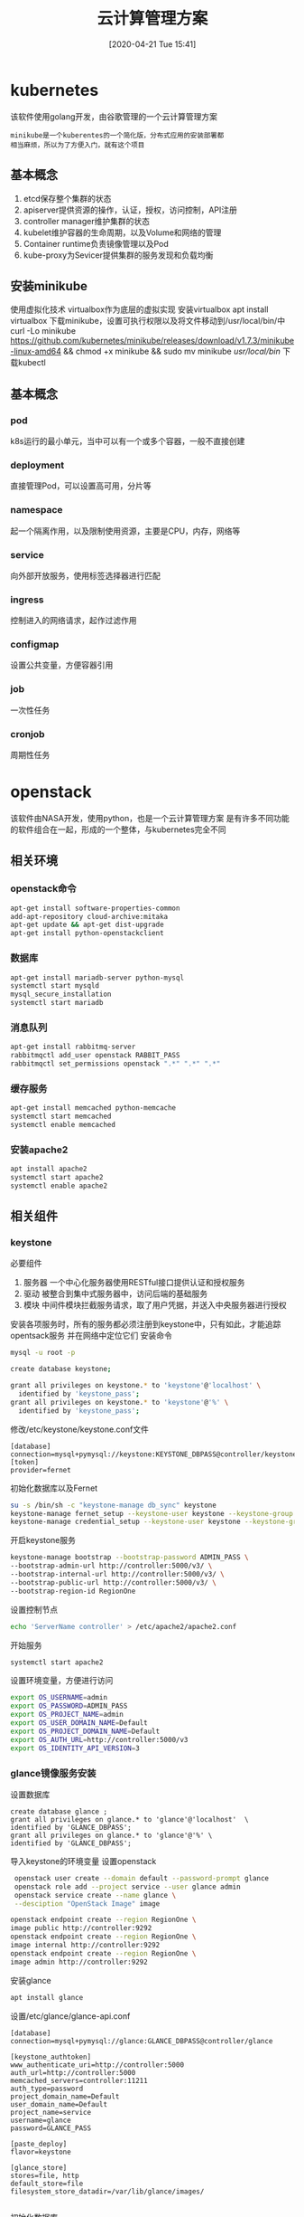 #+ORG2BLOG:
#+DATE: [2020-04-21 Tue 15:41]
#+OPTIONS: toc:nil num:nil todo:nil pri:nil tags:nil ^:nil
#+CATEGORY: Uncategorized, Hello
#+TAGS:
#+DESCRIPTION:
#+TITLE: 云计算管理方案
* kubernetes
  该软件使用golang开发，由谷歌管理的一个云计算管理方案
  #+BEGIN_SRC quote
  minikube是一个kuberentes的一个简化版，分布式应用的安装部署都
  相当麻烦，所以为了方便入门，就有这个项目
  #+END_SRC
** 基本概念
   1. etcd保存整个集群的状态
   2. apiserver提供资源的操作，认证，授权，访问控制，API注册
   3. controller manager维护集群的状态
   4. kubelet维护容器的生命周期，以及Volume和网络的管理
   5. Container runtime负责镜像管理以及Pod
   6. kube-proxy为Sevicer提供集群的服务发现和负载均衡

** 安装minikube
   使用虚拟化技术
   virtualbox作为底层的虚拟实现
   安装virtualbox
   apt install virtualbox
   下载minikube，设置可执行权限以及将文件移动到/usr/local/bin/中
   curl -Lo minikube https://github.com/kubernetes/minikube/releases/download/v1.7.3/minikube-linux-amd64 
   && chmod +x minikube && sudo mv minikube /usr/local/bin/
   下载kubectl
   
   
** 基本概念
*** pod
    k8s运行的最小单元，当中可以有一个或多个容器，一般不直接创建
*** deployment 
    直接管理Pod，可以设置高可用，分片等
*** namespace 
    起一个隔离作用，以及限制使用资源，主要是CPU，内存，网络等
*** service 
    向外部开放服务，使用标签选择器进行匹配    
*** ingress
    控制进入的网络请求，起作过滤作用
*** configmap 
    设置公共变量，方便容器引用
*** job
    一次性任务
*** cronjob
    周期性任务

* openstack
  该软件由NASA开发，使用python，也是一个云计算管理方案
  是有许多不同功能的软件组合在一起，形成的一个整体，与kubernetes完全不同
** 相关环境
*** openstack命令
    #+begin_src sh
      apt-get install software-properties-common
      add-apt-repository cloud-archive:mitaka
      apt-get update && apt-get dist-upgrade
      apt-get install python-openstackclient
    #+end_src
*** 数据库
    #+begin_src sh
      apt-get install mariadb-server python-mysql
      systemctl start mysqld
      mysql_secure_installation
      systemctl start mariadb
    #+end_src
*** 消息队列
    #+begin_src sh
      apt-get install rabbitmq-server
      rabbitmqctl add_user openstack RABBIT_PASS
      rabbitmqctl set_permissions openstack ".*" ".*" ".*"
    #+end_src
*** 缓存服务
    #+begin_src sh
      apt-get install memcached python-memcache
      systemctl start memcached
      systemctl enable memcached
    #+end_src
*** 安装apache2
    #+begin_src sh
      apt install apache2
      systemctl start apache2
      systemctl enable apache2
    #+end_src
** 相关组件
*** keystone
    必要组件
    1. 服务器
       一个中心化服务器使用RESTful接口提供认证和授权服务
    2. 驱动
       被整合到集中式服务器中，访问后端的基础服务
    3. 模块
       中间件模块拦截服务请求，取了用户凭据，并送入中央服务器进行授权
   安装各项服务时，所有的服务都必须注册到keystone中，只有如此，才能追踪opentsack服务
   并在网络中定位它们
   安装命令
   #+begin_src sh
     mysql -u root -p

     create database keystone;

     grant all privileges on keystone.* to 'keystone'@'localhost' \
	   identified by 'keystone_pass';
     grant all privileges on keystone.* to 'keystone'@'%' \
	   identified by 'keystone_pass';
   #+end_src

   修改/etc/keystone/keystone.conf文件
   #+begin_src 
    [database]
    connection=mysql+pymysql://keystone:KEYSTONE_DBPASS@controller/keystone
    [token]
    provider=fernet
   #+end_src

   初始化数据库以及Fernet
   #+begin_src sh
     su -s /bin/sh -c "keystone-manage db_sync" keystone
     keystone-manage fernet_setup --keystone-user keystone --keystone-group keystone
     keystone-manage credential_setup --keystone-user keystone --keystone-group keystone 
   #+end_src

   开启keystone服务
   #+begin_src sh
     keystone-manage bootstrap --bootstrap-password ADMIN_PASS \
     --bootstrap-admin-url http://controller:5000/v3/ \
     --bootstrap-internal-url http://controller:5000/v3/ \
     --bootstrap-public-url http://controller:5000/v3/ \
     --bootstrap-region-id RegionOne
   #+end_src

   设置控制节点
   #+begin_src sh
     echo 'ServerName controller' > /etc/apache2/apache2.conf
   #+end_src

   开始服务
   #+begin_src sh
     systemctl start apache2
   #+end_src

  设置环境变量，方便进行访问
  #+begin_src sh
    export OS_USERNAME=admin
    export OS_PASSWORD=ADMIN_PASS
    export OS_PROJECT_NAME=admin
    export OS_USER_DOMAIN_NAME=Default
    export OS_PROJECT_DOMAIN_NAME=Default
    export OS_AUTH_URL=http://controller:5000/v3
    export OS_IDENTITY_API_VERSION=3
  #+end_src

***  glance镜像服务安装
    设置数据库
    #+begin_src
    create database glance ;
    grant all privileges on glance.* to 'glance'@'localhost'  \
    identified by 'GLANCE_DBPASS';
    grant all privileges on glance.* to 'glance'@'%' \
    identified by 'GLANCE_DBPASS';    
    #+end_src

    导入keystone的环境变量
    设置openstack
    #+begin_src sh
       openstack user create --domain default --password-prompt glance
       openstack role add --project service --user glance admin
       openstack service create --name glance \
       --desciption "OpenStack Image" image

      openstack endpoint create --region RegionOne \
      image public http://controller:9292
      openstack endpoint create --region RegionOne \
      image internal http://controller:9292
      openstack endpoint create --region RegionOne \
      image admin http://controller:9292
    #+end_src

    安装glance
    #+begin_src sh
    apt install glance 
    #+end_src

    设置/etc/glance/glance-api.conf
    #+begin_src
    [database]
    connection=mysql+pymysql://glance:GLANCE_DBPASS@controller/glance

    [keystone_authtoken]
    www_authenticate_uri=http://controller:5000
    auth_url=http://controller:5000
    memcached_servers=controller:11211
    auth_type=password
    project_domain_name=Default
    user_domain_name=Default
    project_name=service
    username=glance
    password=GLANCE_PASS

    [paste_deploy]
    flavor=keystone

    [glance_store]
    stores=file, http
    default_store=file
    filesystem_store_datadir=/var/lib/glance/images/
   
    #+end_src

    初始化数据库
    #+begin_src sh
     su -s /bin/sh -c "glance-manage db_sync" glance 
    #+end_src

    开启glance服务
    #+begin_src sh
    service glance-api restart 
    #+end_src
